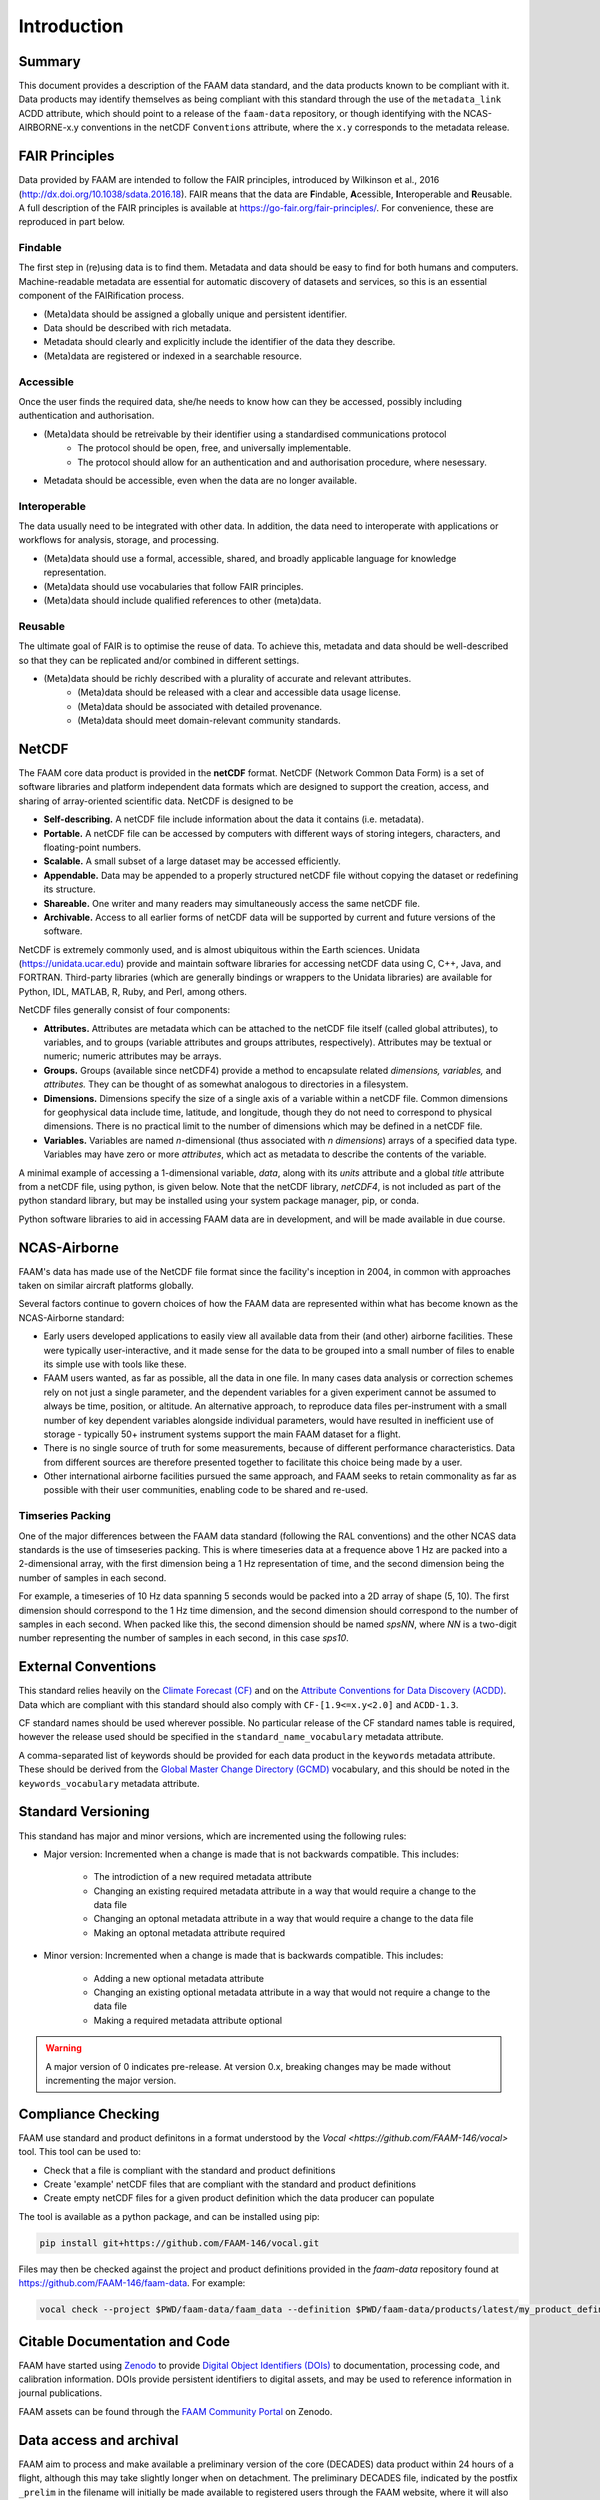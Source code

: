 ============
Introduction
============

-------
Summary
-------

This document provides a description of the FAAM data standard, and the data 
products known to be compliant with it. Data products may identify themselves
as being compliant with this standard through the use of the ``metadata_link``
ACDD attribute, which should point to a release of the ``faam-data`` repository,
or though identifying with the NCAS-AIRBORNE-x.y conventions in the netCDF ``Conventions`` attribute, where the ``x.y`` corresponds to the metadata
release.

---------------
FAIR Principles
---------------

Data provided by FAAM are intended to follow the FAIR principles, introduced by Wilkinson et al., 2016 (http://dx.doi.org/10.1038/sdata.2016.18). FAIR means that the data are **F**\ indable, **A**\ cessible, **I**\ nteroperable and **R**\ eusable. A full description of the FAIR principles is available at https://go-fair.org/fair-principles/. For convenience, these are reproduced in part below.

Findable
--------

The first step in (re)using data is to find them. Metadata and data should be easy to find for both humans and computers. Machine-readable metadata are essential for automatic discovery of datasets and services, so this is an essential component of the FAIRification process.

* (Meta)data should be assigned a globally unique and persistent identifier.
* Data should be described with rich metadata.
* Metadata should clearly and explicitly include the identifier of the data they describe.
* (Meta)data are registered or indexed in a searchable resource.

Accessible
----------

Once the user finds the required data, she/he needs to know how can they be accessed, possibly including authentication and authorisation.

* (Meta)data should be retreivable by their identifier using a standardised communications protocol
    * The protocol should be open, free, and universally implementable.
    * The protocol should allow for an authentication and and authorisation procedure, where nesessary.
* Metadata should be accessible, even when the data are no longer available.

Interoperable
-------------

The data usually need to be integrated with other data. In addition, the data need to interoperate with applications or workflows for analysis, storage, and processing.

* (Meta)data should use a formal, accessible, shared, and broadly applicable language for knowledge representation.
* (Meta)data should use vocabularies that follow FAIR principles.
* (Meta)data should include qualified references to other (meta)data.

Reusable
--------

The ultimate goal of FAIR is to optimise the reuse of data. To achieve this, metadata and data should be well-described so that they can be replicated and/or combined in different settings.

* (Meta)data should be richly described with a plurality of accurate and relevant attributes.
    * (Meta)data should be released with a clear and accessible data usage license.
    * (Meta)data should be associated with detailed provenance.
    * (Meta)data should meet domain-relevant community standards.

------
NetCDF
------

The FAAM core data product is provided in the **netCDF** format. NetCDF (Network Common Data Form) is a set of software libraries and platform independent data formats which are designed to support the creation, access, and sharing of array-oriented scientific data. NetCDF is designed to be

* **Self-describing.** A netCDF file include information about the data it contains (i.e. metadata).
* **Portable.** A netCDF file can be accessed by computers with different ways of storing integers, characters, and floating-point numbers.
* **Scalable.** A small subset of a large dataset may be accessed efficiently.
* **Appendable.** Data may be appended to a properly structured netCDF file without copying the dataset or redefining its structure.
* **Shareable.** One writer and many readers may simultaneously access the same netCDF file.
* **Archivable.** Access to all earlier forms of netCDF data will be supported by current and future versions of the software.

NetCDF is extremely commonly used, and is almost ubiquitous within the Earth sciences. Unidata (https://unidata.ucar.edu) provide and maintain software libraries for accessing netCDF data using C, C++, Java, and FORTRAN. Third-party libraries (which are generally bindings or wrappers to the Unidata libraries) are available for Python, IDL, MATLAB, R, Ruby, and Perl, among others.

NetCDF files generally consist of four components:

* **Attributes.** Attributes are metadata which can be attached to the netCDF file itself (called global attributes), to variables, and to groups (variable attributes and groups attributes, respectively). Attributes may be textual or numeric; numeric attributes may be arrays.
* **Groups.** Groups (available since netCDF4) provide a method to encapsulate related *dimensions,* *variables,* and *attributes.* They can be thought of as somewhat analogous to directories in a filesystem.
* **Dimensions.** Dimensions specify the size of a single axis of a variable within a netCDF file. Common dimensions for geophysical data include time, latitude, and longitude, though they do not need to correspond to physical dimensions. There is no practical limit to the number of dimensions which may be defined in a netCDF file.
* **Variables.** Variables are named *n*\ -dimensional (thus associated with *n* *dimensions*) arrays of a specified data type. Variables may have zero or more *attributes*, which act as metadata to describe the contents of the variable.

A minimal example of accessing a 1-dimensional variable, *data*, along with its *units* attribute and a global *title* attribute from a netCDF file, using python, is given below. Note that the netCDF library, *netCDF4*, is not included as part of the python standard library, but may be installed using your system package manager, pip, or conda.

.. code-block:: python
    :linenos:

    from netCDF4 import Dataset

    with Dataset('somefile.nc', 'r') as nc:
        title = nc.title
        data_units = nc['data'].units
        data_data = nc['data'][:]

Python software libraries to aid in accessing FAAM data are in development, and will be made available in due course.

-------------
NCAS-Airborne
-------------

FAAM's data has made use of the NetCDF file format since the facility's inception in 2004, in common with approaches taken on similar aircraft platforms globally.

Several factors continue to govern choices of how the FAAM data are represented within what has become known as the NCAS-Airborne standard:

* Early users developed applications to easily view all available data from their (and other) airborne facilities. These were typically user-interactive, and it made sense for the data to be grouped into a small number of files to enable its simple use with tools like these.
* FAAM users wanted, as far as possible, all the data in one file. In many cases data analysis or correction schemes rely on not just a single parameter, and the dependent variables for a given experiment cannot be assumed to always be time, position, or altitude. An alternative approach, to reproduce data files per-instrument with a small number of key dependent variables alongside individual parameters, would have resulted in inefficient use of storage - typically 50+ instrument systems support the main FAAM dataset for a flight.
* There is no single source of truth for some measurements, because of different performance characteristics. Data from different sources are therefore presented together to facilitate this choice being made by a user.
* Other international airborne facilities pursued the same approach, and FAAM seeks to retain commonality as far as possible with their user communities, enabling code to be shared and re-used.

Timseries Packing
-----------------

One of the major differences between the FAAM data standard (following the RAL conventions) and the
other NCAS data standards is the use of timseseries packing. This is where timeseries data at a
frequence above 1 Hz are packed into a 2-dimensional array, with the first dimension being a 1 Hz
representation of time, and the second dimension being the number of samples in each second.

For example, a timeseries of 10 Hz data spanning 5 seconds would be packed into a 2D array of shape
(5, 10). The first dimension should correspond to the 1 Hz time dimension, and the second dimension
should correspond to the number of samples in each second. When packed like this, the second
dimension should be named `spsNN`, where `NN` is a two-digit number representing the number of samples
in each second, in this case `sps10`.

--------------------
External Conventions
--------------------

This standard relies heavily on the `Climate Forecast (CF) <https://cfconventions.org/>`_ 
and on the `Attribute Conventions for Data Discovery (ACDD) <https://wiki.esipfed.org/Attribute_Convention_for_Data_Discovery_1-3>`_. 
Data which are compliant with this standard should also comply with ``CF-[1.9<=x.y<2.0]`` and 
``ACDD-1.3``. 

CF standard names should be used wherever possible. No particular release of the CF standard
names table is required, however the release used should be specified in the 
``standard_name_vocabulary`` metadata attribute.

A comma-separated list of keywords should be provided for each data product in the 
``keywords`` metadata attribute. These should be derived from the 
`Global Master Change Directory (GCMD) <https://earthdata.nasa.gov/earth-observation-data/find-data/idn/gcmd-keywords>`_
vocabulary, and this should be noted in the ``keywords_vocabulary`` metadata attribute.

-------------------
Standard Versioning
-------------------

This standand has major and minor versions, which are incremented using the following rules:

* Major version: Incremented when a change is made that is not backwards compatible. This includes:

    * The introdiction of a new required metadata attribute
    * Changing an existing required metadata attribute in a way that would require a change to the data file
    * Changing an optonal metadata attribute in a way that would require a change to the data file
    * Making an optonal metadata attribute required

* Minor version: Incremented when a change is made that is backwards compatible. This includes:

    * Adding a new optional metadata attribute
    * Changing an existing optional metadata attribute in a way that would not require a change to the data file
    * Making a required metadata attribute optional

.. warning::
    
    A major version of 0 indicates pre-release. At version 0.x, breaking changes may be made 
    without incrementing the major version.

-------------------
Compliance Checking
-------------------

FAAM use standard and product definitons in a format understood by the
`Vocal <https://github.com/FAAM-146/vocal>` tool. This tool can be used to:

* Check that a file is compliant with the standard and product definitions
* Create 'example' netCDF files that are compliant with the standard and product definitions
* Create empty netCDF files for a given product definition which the data producer can populate

The tool is available as a python package, and can be installed using pip:

.. code-block:: bash

    pip install git+https://github.com/FAAM-146/vocal.git

Files may then be checked against the project and product definitions provided in the `faam-data` repository
found at https://github.com/FAAM-146/faam-data. For example:

.. code-block:: bash

    vocal check --project $PWD/faam-data/faam_data --definition $PWD/faam-data/products/latest/my_product_definition.json my_file.nc

------------------------------
Citable Documentation and Code
------------------------------

FAAM have started using `Zenodo <https://zenodo.org>`_ to provide `Digital Object Identifiers (DOIs) <https://doi.org>`_ to documentation, processing code, and calibration information. DOIs provide persistent identifiers to digital assets, and may be used to reference information in journal publications.

FAAM assets can be found through the `FAAM Community Portal <https://zenodo.org/communities/faam-146>`_ on Zenodo.

------------------------
Data access and archival
------------------------

FAAM aim to process and make available a preliminary version of the core (DECADES)
data product within 24 hours of a flight, although this may take slightly longer
when on detachment. The preliminary DECADES file, indicated by the postfix
``_prelim`` in the filename will initially be made available to registered users
through the FAAM website, where it will also be available to visualise.

The preliminary file is intended to be used only for initial visualisation and
analysis while the data go through inspection and manual flagging.

Once all of the variables in this file have been checked by a FAAM staff member,
the data will be archived at the Centre for Environmental Data Analysis
(CEDA; https://www.ceda.ac.uk). The archived verison will not include the ``_prelim`` postfix, and having gone through QC, may differ from the preliminary file.
Users can access the data by first registering as a CEDA user, and then applying for access to FAAM core data. The core data file is generally freely available, however access may be restricted for upto one year at the request of a project PI.

Other FAAM data products may require the core DECADES file to be available for
processing, or may require more work to process. These will be published in the 
CEDA archive as soon as they are available.


Usage License
-------------

FAAM data are licensed under the Open Government Licence (http://www.nationalarchives.gov.uk/doc/open-government-licence).
